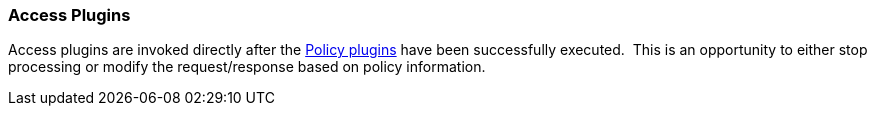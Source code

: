 
=== Access Plugins

Access plugins are invoked directly after the <<_policy_plugin,Policy plugins>> have been successfully executed.  This is an opportunity to either stop processing or modify the request/response based on policy information.
